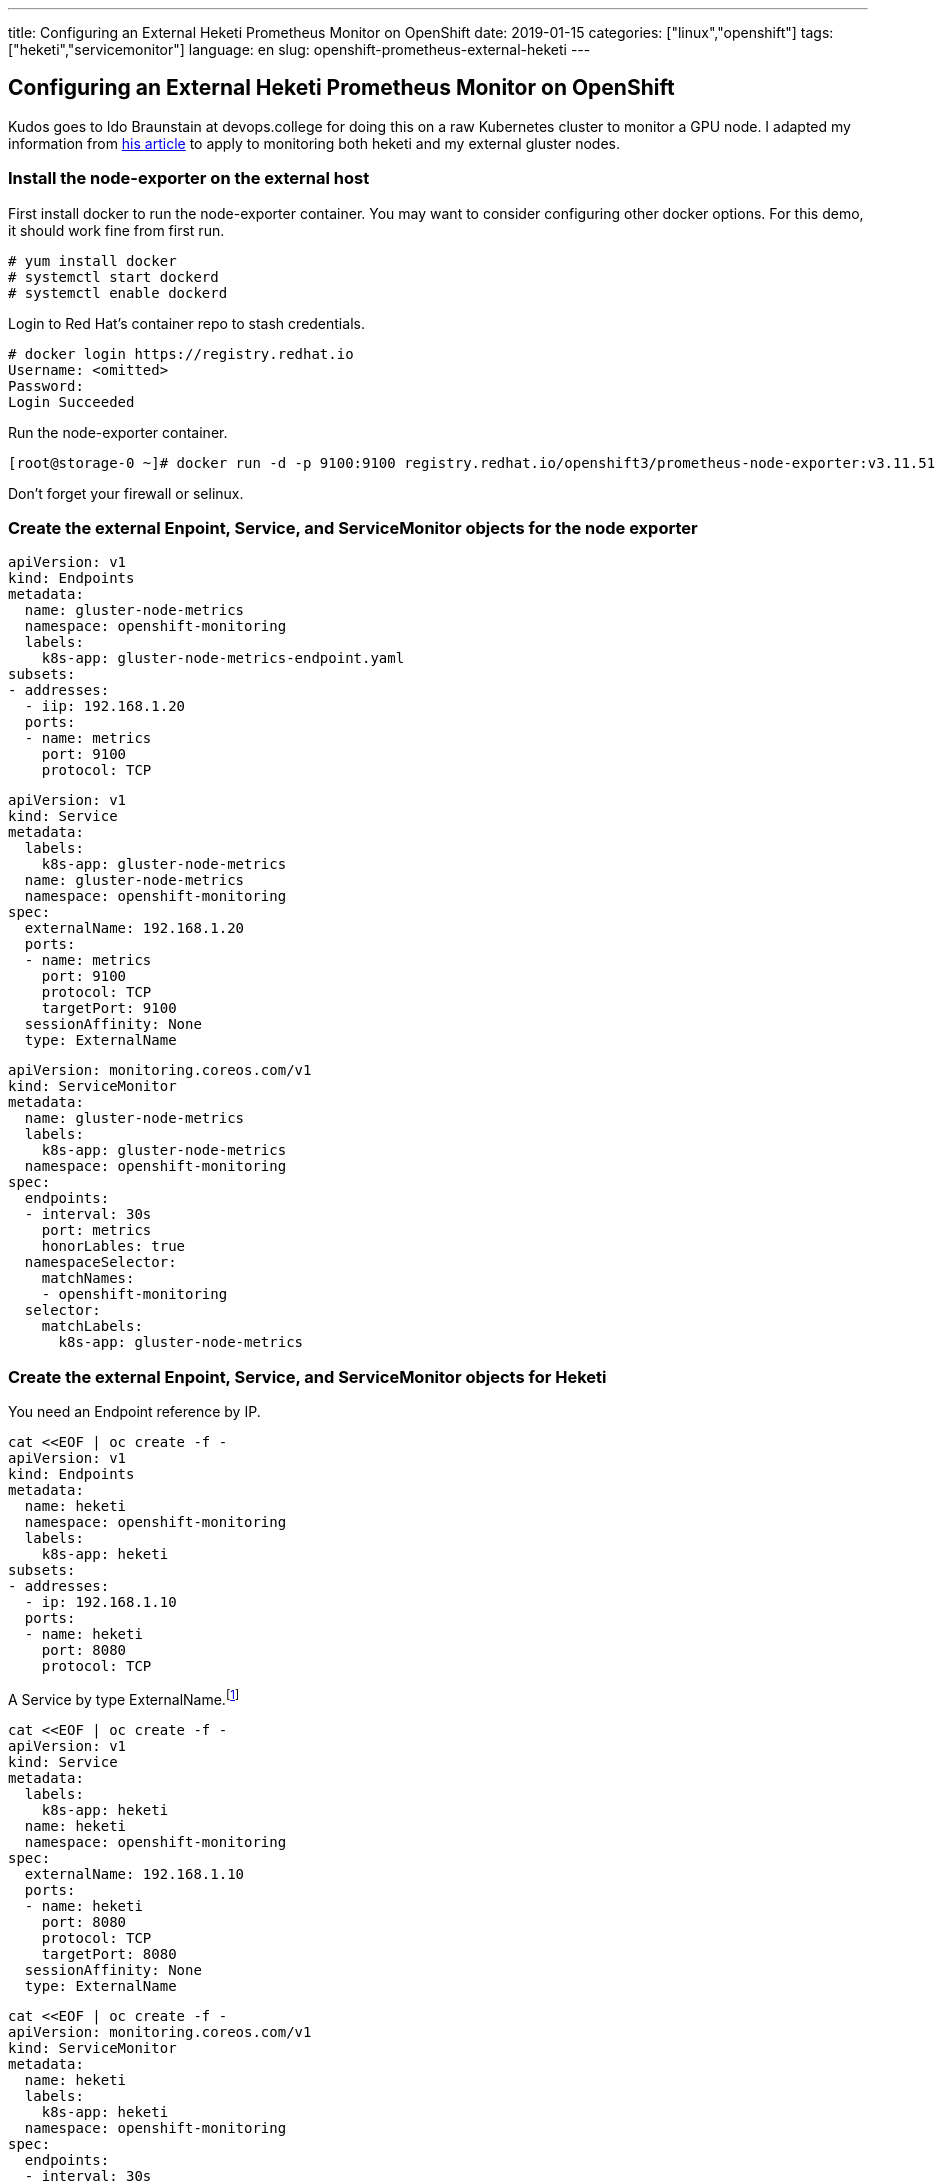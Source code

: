 ---
title: Configuring an External Heketi Prometheus Monitor on OpenShift
date: 2019-01-15
categories: ["linux","openshift"]
tags: ["heketi","servicemonitor"]
language: en
slug: openshift-prometheus-external-heketi
---

== Configuring an External Heketi Prometheus Monitor on OpenShift

Kudos goes to Ido Braunstain at devops.college for doing this on a raw Kubernetes cluster to monitor a GPU node. I adapted my information from https://devops.college/prometheus-operator-how-to-monitor-an-external-service-3cb6ac8d5acb[his article] to apply to monitoring both heketi and my external gluster nodes.

=== Install the node-exporter on the external host

First install docker to run the node-exporter container.  You may want to consider configuring other docker options. For this demo, it should work fine from first run.

 # yum install docker
 # systemctl start dockerd
 # systemctl enable dockerd

Login to Red Hat's container repo to stash credentials.

[source]
----
# docker login https://registry.redhat.io
Username: <omitted>
Password: 
Login Succeeded
----

Run the node-exporter container.

 [root@storage-0 ~]# docker run -d -p 9100:9100 registry.redhat.io/openshift3/prometheus-node-exporter:v3.11.51

Don't forget your firewall or selinux.

=== Create the external Enpoint, Service, and ServiceMonitor objects for the node exporter

[source]
----
apiVersion: v1
kind: Endpoints
metadata:
  name: gluster-node-metrics
  namespace: openshift-monitoring
  labels:
    k8s-app: gluster-node-metrics-endpoint.yaml
subsets:
- addresses:
  - iip: 192.168.1.20
  ports:
  - name: metrics
    port: 9100
    protocol: TCP
----

[source]
----
apiVersion: v1
kind: Service
metadata:
  labels:
    k8s-app: gluster-node-metrics
  name: gluster-node-metrics
  namespace: openshift-monitoring
spec:
  externalName: 192.168.1.20
  ports:
  - name: metrics
    port: 9100
    protocol: TCP
    targetPort: 9100
  sessionAffinity: None
  type: ExternalName
----

[source]
----
apiVersion: monitoring.coreos.com/v1
kind: ServiceMonitor
metadata:
  name: gluster-node-metrics
  labels:
    k8s-app: gluster-node-metrics
  namespace: openshift-monitoring
spec:
  endpoints:
  - interval: 30s
    port: metrics
    honorLables: true
  namespaceSelector:
    matchNames:
    - openshift-monitoring 
  selector:
    matchLabels:
      k8s-app: gluster-node-metrics
----

=== Create the external Enpoint, Service, and ServiceMonitor objects for Heketi

You need an Endpoint reference by IP. 

[source]
----
cat <<EOF | oc create -f -
apiVersion: v1
kind: Endpoints
metadata:
  name: heketi
  namespace: openshift-monitoring
  labels:
    k8s-app: heketi
subsets:
- addresses:
  - ip: 192.168.1.10
  ports:
  - name: heketi
    port: 8080
    protocol: TCP
----

A Service by type ExternalName.footnote:[Note that the Service name must match the Endpoint name.]

[source]
----
cat <<EOF | oc create -f -
apiVersion: v1
kind: Service
metadata:
  labels:
    k8s-app: heketi
  name: heketi
  namespace: openshift-monitoring
spec:
  externalName: 192.168.1.10
  ports:
  - name: heketi
    port: 8080
    protocol: TCP
    targetPort: 8080
  sessionAffinity: None
  type: ExternalName
----

[source]
-----
cat <<EOF | oc create -f -
apiVersion: monitoring.coreos.com/v1
kind: ServiceMonitor
metadata:
  name: heketi
  labels:
    k8s-app: heketi
  namespace: openshift-monitoring
spec:
  endpoints:
  - interval: 30s
    port: heketi
    honorLables: true
  namespaceSelector:
    matchNames:
    - openshift-monitoring 
  selector:
    matchLabels:
      k8s-app: heketi
-----

If you have trouble, check the Prometheus container to see if the servicemonitor configmap got registered.

 $ oc rsh prometheus-k8s-0 -c prometheus
 sh-4.2$ cat /etc/prometheus/config_out/prometheus.env.yaml


=== Add a Persistent Grafana Dashboard

Note that this is explicitly not supported by Red Hat.  If you want your Prometheus deployment to remain supported, I suggest you build a second one just for your own customizations.  You can start with what we already have and remove the fuctions that overlap with the supported deployment later.  

==== Disable the Prometheus and Cluter Monitor Operators

These are responsible for keeping the state of your Prometheus deployment immutable.  That means, if you roll out a deployment change, it will revert it back to its known supported state.
 
 $ oc scale deployment.apps/cluster-monitoring-operator --replicas=0
 $ oc scale deployment.apps/prometheus-operator --replicas-0

==== Create a ConfigMap From the Dashboard JSON File

Assuming you have already built your own custom Grafana Dashboard, now make it persistent on pod restarts.

 $ oc create cm grafana-dashboard-heketi --from-file=storage-dashboard-cm.json

==== Assign the ConfigMap to the Deployment

You could use a nice one liner with ``oc``, but it unfortunately would assign the volume to both containers inside the pod, rather than just the one you need it on.

Use ``oc edit`` to manually edit the Deployment

 $ oc edit deployment grafana

Add these lines referring to the heketi dashboard next to the existing entries for the k8s-resources-pod

[source]
----
        - mountPath: /grafana-dashboard-definitions/0/k8s-resources-pod
          name: grafana-dashboard-k8s-resources-pod
        - mountPath: /grafana-dashboard-definitions/0/heketi
          name: grafana-dashboard-heketi

...
      - configMap:
          defaultMode: 420
          name: grafana-dashboard-k8s-resources-pod
        name: grafana-dashboard-k8s-resources-pod
      - configMap:
          defaultMode: 420
          name: grafana-dashboard-heketi
----

Your dashboard should be available, and persist restarts.


== Additional Documentation

- https://stackoverflow.com/questions/47691479/listing-all-resources-in-a-namespace

- https://github.com/kubernetes/kubectl/issues/151#issuecomment-402003022
